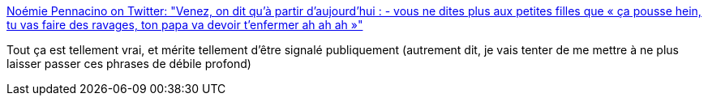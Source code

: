 :jbake-type: post
:jbake-status: published
:jbake-title: Noémie Pennacino on Twitter: "Venez, on dit qu’à partir d’aujourd’hui : - vous ne dites plus aux petites filles que « ça pousse hein, tu vas faire des ravages, ton papa va devoir t’enfermer ah ah ah »"
:jbake-tags: féminisme,communication,_mois_mars,_année_2019
:jbake-date: 2019-03-10
:jbake-depth: ../
:jbake-uri: shaarli/1552226857000.adoc
:jbake-source: https://nicolas-delsaux.hd.free.fr/Shaarli?searchterm=https%3A%2F%2Ftwitter.com%2F_noemie%2Fstatus%2F1104029394388037632&searchtags=f%C3%A9minisme+communication+_mois_mars+_ann%C3%A9e_2019
:jbake-style: shaarli

https://twitter.com/_noemie/status/1104029394388037632[Noémie Pennacino on Twitter: "Venez, on dit qu’à partir d’aujourd’hui : - vous ne dites plus aux petites filles que « ça pousse hein, tu vas faire des ravages, ton papa va devoir t’enfermer ah ah ah »"]

Tout ça est tellement vrai, et mérite tellement d'être signalé publiquement (autrement dit, je vais tenter de me mettre à ne plus laisser passer ces phrases de débile profond)
